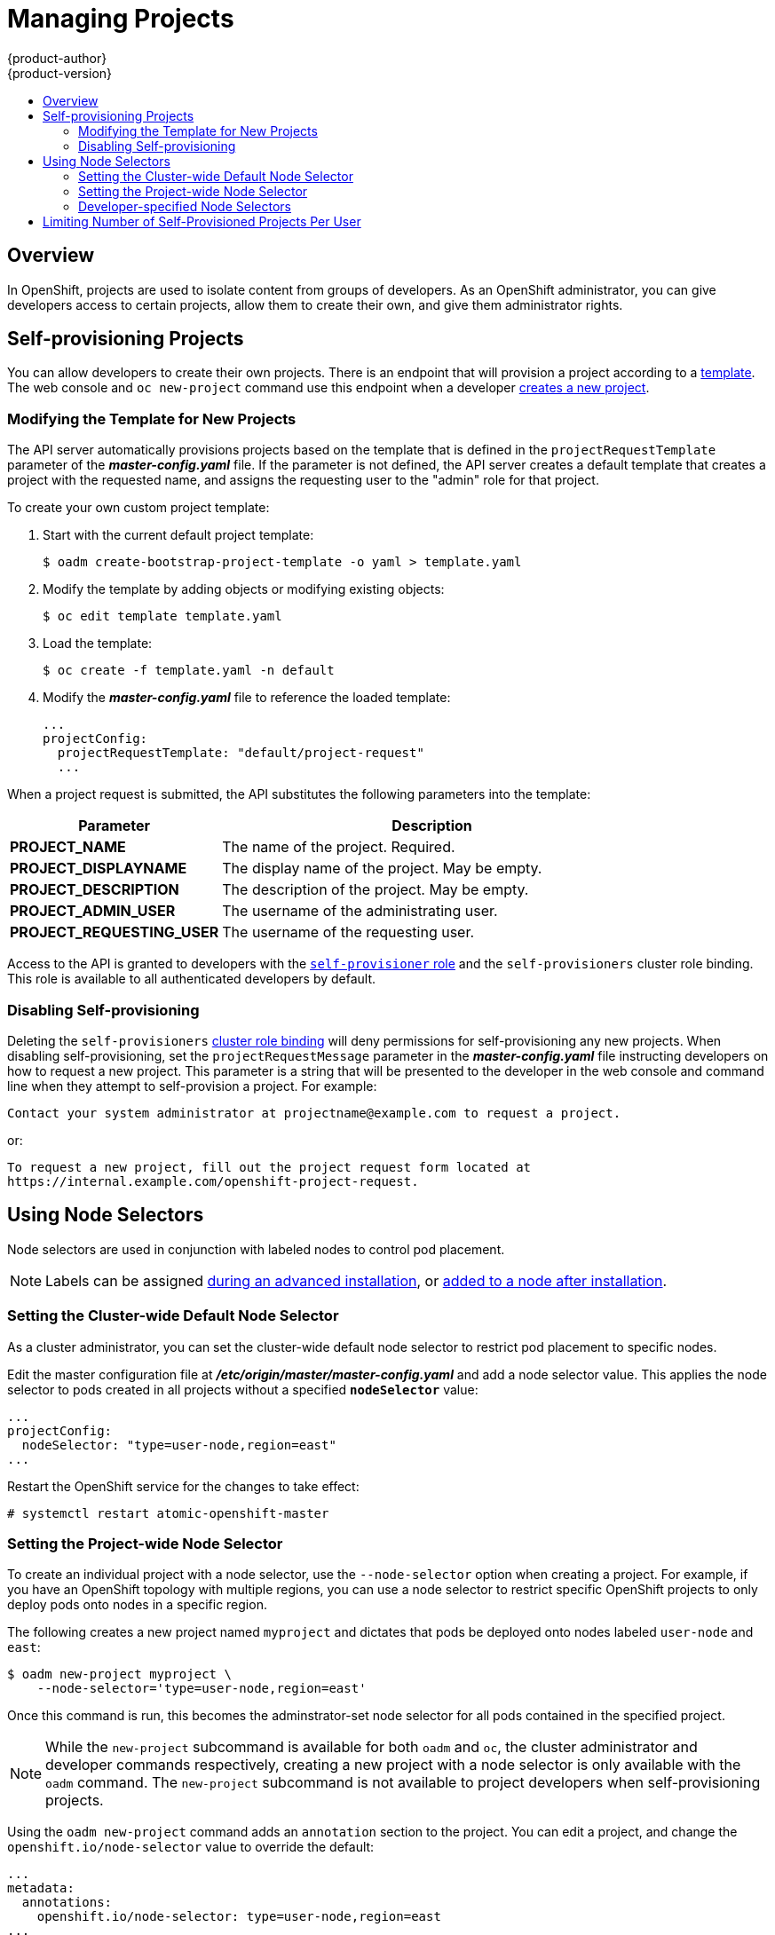 = Managing Projects
{product-author}
{product-version}
:data-uri:
:icons:
:experimental:
:toc: macro
:toc-title:

toc::[]

== Overview

In OpenShift, projects are used to isolate content from groups of developers. As an OpenShift administrator, you can give developers access to certain projects, allow them to create their own, and give them administrator rights.

[[selfprovisioning-projects]]

== Self-provisioning Projects

You can allow developers to create their own projects. There is an endpoint
that will provision a project according to a
link:../dev_guide/templates.html[template]. The web console and `oc new-project`
command use this endpoint when a developer link:../dev_guide/projects.html[creates a new project].

[[modifying-the-template-for-new-projects]]
=== Modifying the Template for New Projects
The API server automatically provisions projects based on the template that is
defined in the `projectRequestTemplate` parameter of the *_master-config.yaml_*
file. If the parameter is not defined, the API server creates a default template
that creates a project with the requested name, and assigns the requesting user
to the "admin" role for that project.

To create your own custom project template:

. Start with the current default project template:
+
----
$ oadm create-bootstrap-project-template -o yaml > template.yaml
----

. Modify the template by adding objects or modifying existing objects:
+
----
$ oc edit template template.yaml
----

. Load the template:
+
----
$ oc create -f template.yaml -n default
----

. Modify the *_master-config.yaml_* file to reference the loaded template:
+
====
----
...
projectConfig:
  projectRequestTemplate: "default/project-request"
  ...
----
====

When a project request is submitted, the API substitutes the following parameters into the template:

[cols="4,8",options="header"]
|===
|Parameter |Description

|*PROJECT_NAME*
|The name of the project. Required.

|*PROJECT_DISPLAYNAME*
|The display name of the project. May be empty.

|*PROJECT_DESCRIPTION*
|The description of the project. May be empty.

|*PROJECT_ADMIN_USER*
|The username of the administrating user.

|*PROJECT_REQUESTING_USER*
|The username of the requesting user.
|===

Access to the API is granted to developers with the
link:../architecture/additional_concepts/authorization.html#roles[`self-provisioner`
role] and the `self-provisioners` cluster role binding. This role is available
to all authenticated developers by default.

[[disabling-self-provisioning]]
=== Disabling Self-provisioning
Deleting the `self-provisioners`
link:../architecture/additional_concepts/authorization.html#roles[cluster role
binding] will deny permissions for self-provisioning any new projects. When
disabling self-provisioning, set the `projectRequestMessage` parameter in the
*_master-config.yaml_* file instructing developers on how to request a new
project. This parameter is a string that will be presented to the developer in
the web console and command line when they attempt to self-provision a project.
For example:

----
Contact your system administrator at projectname@example.com to request a project.
----

or:

----
To request a new project, fill out the project request form located at
https://internal.example.com/openshift-project-request.
----

[[using-node-selectors]]
== Using Node Selectors

Node selectors are used in conjunction with labeled nodes to control pod
placement.

[NOTE]
====
Labels can be assigned
link:../install_config/install/advanced_install.html#configuring-node-host-labels[during
an advanced installation], or
link:../admin_guide/manage_nodes.html#updating-labels-on-nodes[added to a node
after installation].
====

=== Setting the Cluster-wide Default Node Selector

As a cluster administrator, you can set the cluster-wide default node selector
to restrict pod placement to specific nodes.

Edit the master configuration file at *_/etc/origin/master/master-config.yaml_*
and add a node selector value. This applies the node selector to pods created in
all projects without a specified `*nodeSelector*` value:

====
----
...
projectConfig:
  nodeSelector: "type=user-node,region=east"
...
----
====

Restart the OpenShift service for the changes to take effect:

====
----
# systemctl restart atomic-openshift-master
----
====

=== Setting the Project-wide Node Selector

To create an individual project with a node selector, use the `--node-selector`
option when creating a project. For example, if you have an OpenShift topology
with multiple regions, you can use a node selector to restrict specific
OpenShift projects to only deploy pods onto nodes in a specific region.

The following creates a new project named `myproject` and dictates that pods be
deployed onto nodes labeled `user-node` and `east`:

====
----
$ oadm new-project myproject \
    --node-selector='type=user-node,region=east'
----
====

Once this command is run, this becomes the adminstrator-set node selector for
all pods contained in the specified project.

[NOTE]
====
While the `new-project` subcommand is available for both `oadm` and `oc`, the
cluster administrator and developer commands respectively, creating a new
project with a node selector is only available with the `oadm` command. The
`new-project` subcommand is not available to project developers when
self-provisioning projects.
====

Using the `oadm new-project` command adds an `annotation` section to the
project. You can edit a project, and change the `openshift.io/node-selector`
value to override the default:

====
----
...
metadata:
  annotations:
    openshift.io/node-selector: type=user-node,region=east
...
----
====

If `openshift.io/node-selector` is set to an empty string (`oadm new-project
--node-selector=""`), the project will not have an adminstrator-set node
selector, even if the cluster-wide default has been set. This means that, as a
cluster administrator, you can set a default to restrict developer projects to a
subset of nodes and still enable infrastructure or other projects to schedule
the entire cluster.

=== Developer-specified Node Selectors

OpenShift developers
link:../dev_guide/deployments.adoc#assigning-pods-to-specific-nodes[can set a
node selector on their pod configuration] if they wish to restrict nodes even
further. This will be in addition to the project node selector, meaning that you
can still dictate node selector values for all projects that have a node
selector value.

For example, if a project has been created with the above annotation
(`openshift.io/node-selector: type=user-node,region=east`) and a developer sets
another node selector on a pod in that project, for example
`clearance=classified`, the pod will only ever be scheduled on nodes that have
all three labels (`type=user-node`, `region=east`, and `clearance=classified`).
If they set `region=west` on a pod, their pods would be demanding nodes with
labels `region=east` and `region=west`, which cannot work. The pods will never
be scheduled, because labels can only be set to one value.

[[limit-projects-per-user]]

== Limiting Number of Self-Provisioned Projects Per User

The number of self-provisioned projects requested by a given user can be limited with
the `*ProjectRequestLimit*`
link:../install_config/configuring_admission_control.html[admission control plug-in].

The plug-in is not enabled by default. Therefore, it must be specified along
with default OpenShift admission control plug-ins in the configuration:

[source,yaml]
----
admissionConfig:
  pluginOrderOverride:
  - OriginNamespaceLifecycle
  - BuildByStrategy
  - ProjectRequestLimit
----

In order to specify limits for users, a configuration must be specified for the
plug-in. The plug-in configuration takes a list of user label selectors and the
associated maximum project requests:

[source, yaml]
----
apiVersion: v1
kind: ProjectRequestLimitConfig
limits:
- selector:
    label1=value1
    label2=value2
  maxProjects: 10
- selector:
    label3=value3
  maxProjects: 5
----

Selectors are evaluated in order. The first one matching the current user will
be used to determine the maximum number of projects. If a selector is not
specified, a limit applies to all users. If a maximum number of projects is not
specified, then an unlimited number of projects are allowed for a specific
selector.

The following configuration adds `*ProjectRequestLimit*` to the list of
plug-ins and sets a global limit of 2 projects per user while allowing 10
projects for users with a label of `level=advanced` and unlimited projects for
users with a label of `level=admin`.

====

[source, yaml]
----
admissionConfig:
  pluginOrderOverride:
  - OriginNamespaceLifecycle
  - BuildByStrategy
  - ProjectRequestLimit
  pluginConfig:
    ProjectRequestLimit:
      configuration:
        apiVersion: v1
        kind: ProjectRequestLimitConfig
        limits:
        - selector:
            level: admin <1>
        - selector:
            level: advanced <2>
          maxProjects: 10
        - maxProjects: 2 <3>
----

<1> For selector `level=admin` no `*maxProjects*` is specified. This means that users
with this label will not have a maximum of project requests

<2> For selector `level=advanced` a maximum number of 10 projects will be allowed.

<3> For the third entry, no selector is specified. This means that it will be applied
to any user that doesn't satisfy the previous two rules. Because rules are evaluated
in order, this rule should be specified last.

====
